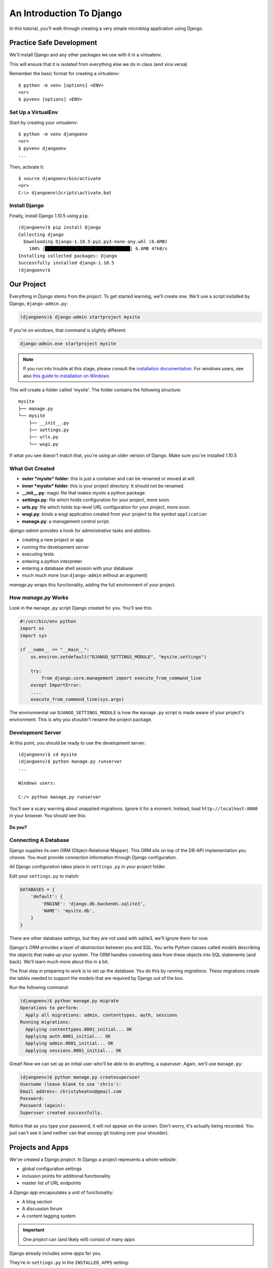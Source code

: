 .. slideconf::
    :autoslides: False

*************************
An Introduction To Django
*************************

.. slide:: Internet Programming with Python
    :level: 1

    This document contains no slides.

In this tutorial, you'll walk through creating a very simple microblog
application using Django.

Practice Safe Development
=========================

We'll install Django and any other packages we use with it in a virtualenv.

This will ensure that it is isolated from everything else we do in class
(and vice versa)

Remember the basic format for creating a virtualenv::

    $ python -m venv [options] <ENV>
    <or>
    $ pyvenv [options] <ENV>


Set Up a VirtualEnv
-------------------

Start by creating your virtualenv::

    $ python -m venv djangoenv
    <or>
    $ pyvenv djangoenv
    ...

Then, activate it::

    $ source djangoenv/bin/activate
    <or>
    C:\> djangoenv\Scripts\activate.bat


Install Django
--------------

Finally, install Django 1.10.5 using ``pip``::

    (djangoenv)$ pip install Django
    Collecting django
      Downloading Django-1.10.5-py2.py3-none-any.whl (6.6MB)
        100% |████████████████████████████████| 6.6MB 47kB/s
    Installing collected packages: Django
    Successfully installed django-1.10.5
    (djangoenv)$


Our Project
===========

Everything in Django stems from the *project*. To get started learning, we'll
create one. We'll use a script installed by Django, ``django-admin.py``:

.. code-block:: bash

    (djangoenv)$ django-admin startproject mysite

If you're on windows, that command is slightly different:

.. code-block:: bash

    django-admin.exe startproject mysite

.. note:: If you run into trouble at this stage, please consult the
          `installation documentation`_. For windows users, see also
          `this guide to installation on Windows`_

.. _installation documentation: https://docs.djangoproject.com/en/1.10/intro/install/
.. _this guide to installation on Windows: https://docs.djangoproject.com/en/1.10/howto/windows/


This will create a folder called 'mysite'. The folder contains the following
structure::

    mysite
    ├── manage.py
    └── mysite
        ├── __init__.py
        ├── settings.py
        ├── urls.py
        └── wsgi.py

If what you see doesn't match that, you're using an older version of Django.
Make sure you've installed 1.10.5


What Got Created
----------------

* **outer *mysite* folder**: this is just a container and can be renamed or
  moved at will
* **inner *mysite* folder**: this is your project directory. It should not be
  renamed.
* **__init__.py**: magic file that makes *mysite* a python package.
* **settings.py**: file which holds configuration for your project, more soon.
* **urls.py**: file which holds top-level URL configuration for your project,
  more soon.
* **wsgi.py**: binds a wsgi application created from your project to the
  symbol ``application``
* **manage.py**: a management control script.

*django-admin* provides a hook for administrative tasks and abilities:

* creating a new project or app
* running the development server
* executing tests
* entering a python interpreter
* entering a database shell session with your database
* much much more (run ``django-admin`` without an argument)

*manage.py* wraps this functionality, adding the full environment of your
project.


How *manage.py* Works
---------------------

Look in the ``manage.py`` script Django created for you. You'll see this:

.. code-block:: python

    #!/usr/bin/env python
    import os
    import sys

    if __name__ == "__main__":
        os.environ.setdefault("DJANGO_SETTINGS_MODULE", "mysite.settings")

        try:
            from django.core.management import execute_from_command_line
        except ImportError:
        ....
        execute_from_command_line(sys.argv)

The environmental var ``DJANGO_SETTINGS_MODULE`` is how the ``manage.py``
script is made aware of your project's environment. This is why you shouldn't
rename the project package.


Development Server
------------------

At this point, you should be ready to use the development server::

    (djangoenv)$ cd mysite
    (djangoenv)$ python manage.py runserver
    ...

    Windows users:

    C:/> python manage.py runserver

You'll see a scary warning about unapplied migrations.  Ignore it for a moment.
Instead, load ``http://localhost:8000`` in your browser. You should see this:

.. figure:: /_static/django-start.png
    :align: center
    :width: 98%

.. rst-class:: build center

**Do you?**


Connecting A Database
---------------------

Django supplies its own ORM (Object-Relational Mapper). This ORM sits on top of
the DB-API implementation you choose. You must provide connection information
through Django configuration.

All Django configuration takes place in ``settings.py`` in your project
folder.

Edit your ``settings.py`` to match:

.. code-block:: python


    DATABASES = {
        'default': {
            'ENGINE': 'django.db.backends.sqlite3',
            'NAME': 'mysite.db',
        }
    }

There are other database settings, but they are not used with sqlite3, we'll
ignore them for now.

Django's ORM provides a layer of *abstraction* between you and SQL. You write
Python classes called *models* describing the objects that make up your system.
The ORM handles converting data from these objects into SQL statements (and
back). We'll learn much more about this in a bit.

The final step in preparing to work is to set up the database. You do this by
running *migrations*.  These migrations create the tables needed to support the
models that are required by Django out of the box.

Run the following command:

.. code-block:: bash

    (djangoenv)$ python manage.py migrate
    Operations to perform:
      Apply all migrations: admin, contenttypes, auth, sessions
    Running migrations:
      Applying contenttypes.0001_initial... OK
      Applying auth.0001_initial... OK
      Applying admin.0001_initial... OK
      Applying sessions.0001_initial... OK

Great!  Now we can set up an initial user who'll be able to do anything, a
*superuser*.  Again, we'll use ``manage.py``:

.. code-block:: bash

    (djangoenv)$ python manage.py createsuperuser
    Username (leave blank to use 'chris'):
    Email address: christyheaton@gmail.com
    Password:
    Password (again):
    Superuser created successfully.

Notice that as you type your password, it will not appear on the screen.  Don't
worry, it's actually being recorded.  You just can't see it (and neither can
that snoopy git looking over your shoulder).

Projects and Apps
=================

We've created a Django *project*. In Django a project represents a whole
website:

* global configuration settings
* inclusion points for additional functionality
* master list of URL endpoints

A Django *app* encapsulates a unit of functionality:

* A blog section
* A discussion forum
* A content tagging system

.. important:: One *project* can (and likely will) consist of many *apps*

Django already includes some *apps* for you.

.. container:: incremental

    They're in ``settings.py`` in the ``INSTALLED_APPS`` setting:

    .. code-block:: python


        INSTALLED_APPS = (
            'django.contrib.admin',
            'django.contrib.auth',
            'django.contrib.contenttypes',
            'django.contrib.sessions',
            'django.contrib.messages',
            'django.contrib.staticfiles',
        )


Our Class App
-------------

We are going to build an *app* to add to our *project*. To start with our app
will be a simple blog. As stated above, an *app* represents a unit within a
system, the *project*. We have a project, we need to create an *app*

This is accomplished using ``manage.py``. In your terminal, make sure you are
in the *outer* mysite directory, where the file ``manage.py`` is located.
Then:

.. code-block:: bash

    (djangoenv)$ python manage.py startapp myblog

This should leave you with the following structure:

.. class:: small

::

    mysite
    ├── db.sqlite3
    ├── manage.py
    ├── myblog
    │   ├── __init__.py
    │   ├── admin.py
    │   ├── apps.py
    │   ├── migrations
    │   │   └── __init__.py
    │   ├── models.py
    │   ├── tests.py
    │   └── views.py
    └── mysite
        ├── __init__.py
        ├── settings.py
        ├── urls.py
        └── wsgi.py

Like our Pyramid site, Django divides up functionality by module. You'll create
ORM model classes in the ``models.py`` file, view code in the ``views.py``
file, and so on.

We'll start by defining the main Python class for our blog system, a ``Post``.


Django Models
-------------

Any Python class in Django that is meant to be persisted *must* inherit from
the Django ``Model`` class. This base class hooks in to the ORM functionality
converting Python code to SQL. You can override methods from the base ``Model``
class to alter how this works or write new methods to add functionality.

Learn more about `models <https://docs.djangoproject.com/en/1.10/topics/db/models/>`_


Our Post Model
--------------

Open the ``models.py`` file created in our ``myblog`` package. Add the
following:

.. code-block:: python

    from django.db import models #<-- This is already in the file
    from django.contrib.auth.models import User

    class Post(models.Model):
        title = models.CharField(max_length=128)
        text = models.TextField(blank=True)
        author = models.ForeignKey(User)
        created_date = models.DateTimeField(auto_now_add=True)
        modified_date = models.DateTimeField(auto_now=True)
        published_date = models.DateTimeField(blank=True, null=True)

This code defines a subclass of the Django ``Model`` class and added a bunch of
attributes.

* These attributes are all instances of ``Field`` classes defined in Django
* Field attributes on a model map to columns in a database table
* The arguments you provide to each Field customize how it works

  * This means *both* how it operates in Django *and* how it is defined in SQL

* There are arguments shared by all Field types
* There are also arguments specific to individual types

You can read much more about
`Model Fields and options <https://docs.djangoproject.com/en/1.10/ref/models/fields/>`_

There are some features of our fields worth mentioning in specific. Notice we
have no field that is designated as the *primary key*

* You *can* make a field the primary key by adding ``primary_key=True`` in the
  arguments
* If you do not, Django will **automatically** create one. This field is always
  called ``id``
* No matter what the primary key field is called, its *value* is always
  available on a model instance as the ``pk`` attribute: ``instance.pk``


Field Details
-------------

.. code-block:: python

    title = models.CharField(max_length=128)

* The required ``max_length`` argument is specific to ``CharField`` fields.
* It affects *both* the Python and SQL behavior of a field.
* In python, it is used to *validate* supplied values during *model validation*
* In SQL it is used in the column definition: ``VARCHAR(128)``

.. code-block:: python

    author = models.ForeignKey(User)

* Django also models SQL *relationships* as specific field types.
* The required positional argument is the class of the related Model.
* By default, the reverse relation is implemented as the attribute
  ``<fieldname>_set``.
* You can override this by providing the ``related_name`` argument.

.. code-block:: python

    created_date = models.DateTimeField(auto_now_add=True)
    modified_date = models.DateTimeField(auto_now=True)

* ``auto_now_add`` is available on all date and time fields. It sets the value
  of the field to *now* when an instance is first saved.
* ``auto_now`` is similar, but sets the value anew each time an instance is
  saved.
* Setting either of these will cause the ``editable`` attribute of a field to
  be set to ``False``.
* This does not mean you can't update these values, only that they will not
  show in forms by default.

.. code-block:: python

    text = models.TextField(blank=True)
    # ...
    published_date = models.DateTimeField(blank=True, null=True)

* The argument ``blank`` is shared across all field types. The default is
  ``False``
* This argument affects only the Python behavior of a field, determining if the
  field is *required*
* The related ``null`` argument affects the SQL definition of a field: is the
  column NULL or NOT NULL
* Django recommends that you **not** use the ``null`` option for text fields.
  It will automatically insert an empty string into the database if the field
  is left blank.


Installing Apps
---------------

In order to use our new model, we need Django to know about our *app*. This is
accomplished by configuration in the ``settings.py`` file. Open that file now,
in your editor, and find the INSTALLED_APPS setting.

You extend Django functionality by *installing apps*. This is pretty simple:

.. code-block:: python


    INSTALLED_APPS = (
        'django.contrib.admin',
        'django.contrib.auth',
        'django.contrib.contenttypes',
        'django.contrib.sessions',
        'django.contrib.messages',
        'django.contrib.staticfiles',
        'myblog', # <- YOU ADD THIS PART
    )

Once Django is made aware of the existence of this new app, it can  make a new
*migration* that will set up the tables for this new class automatically.

.. code-block:: bash

    (djangoenv)$ python manage.py makemigrations myblog
    Migrations for 'myblog':
       myblog\migrations\0001_initial.py:
        - Create model Post

And now you can run that migration to make the changes to your database:

.. code-block:: bash

    (djangoenv)$ python manage.py migrate
    Operations to perform:
      Apply all migrations: admin, auth, contenttypes, myblog, sessions
    Running migrations:
      Applying myblog.0001_initial... OK


The Django Shell
================

Django provides a management command ``shell``:

* Shares the same ``sys.path`` as your project, so all installed python
  packages are present.
* Imports the ``settings.py`` file from your project, and so shares all
  installed apps and other settings.
* Handles connections to your database, so you can interact with live data
  directly.

The Django ``shell`` will use more advanced Python interpreters such as
``iPython`` if they are available. Let's go ahead and install iPython in our
``djangoenv`` to get this advantage:

.. code-block:: bash

    (djangoenv)$ pip install ipython
    ...

Let's explore the Model Instance API directly using this shell:

::

    (djangoenv)$ python manage.py shell

Instances of our model can be created by simple instantiation:

.. code-block:: ipython

    In [1]: from myblog.models import Post
    In [2]: p1 = Post(title='My First Post',
       ...:           text='This is the first post I\'ve written')
    In [3]: p1
    Out[3]: <Post: Post object>

We can also validate that our new object is okay before we try to save it:

.. code-block:: ipython

    In [4]: p1.full_clean()
    ...

    ValidationError: {'author': ['This field cannot be null.']}


Django Model Managers
---------------------

We have to hook our ``Post`` to an author, which must be a ``User``. To do
this, we need to have an instance of the ``User`` class. We can use the
``User`` *model manager* to run table-level operations like ``SELECT``.


All Django models have a *manager*. By default it is accessed through the
``objects`` class attribute.

Let's use the *manager* to get an instance of the ``User`` class:

.. code-block:: ipython

    In [5]: from django.contrib.auth.models import User
    In [6]: all_users = User.objects.all()
    In [7]: all_users
    Out[7]: [<User: chris>]
    In [8]: p1.author = all_users[0]

And now our instance should validate properly:

.. code-block:: ipython

    In [9]: p1.full_clean()
    In [10]:


Saving New Objects
------------------

Our model has three date fields, two of which are supposed to be
auto-populated:

.. code-block:: ipython

    In [11]: print(p1.created_date)
    None
    In [12]: print(p1.modified_date)
    None

Although we've instantiated a Post object, it doesn't have these values yet.
That's because a model is not *created* until it's saved into the database.
When we save our post, these fields will get values assigned:

.. code-block:: ipython

    In [13]: p1.save()
    In [14]: print(p1.created_date)
    2017-02-25 19:24:29.019293+00:00
    In [15]: print(p1.modified_date)
    2017-02-25 19:24:29.019532+00:00


Updating An Instance
--------------------

Models operate much like 'normal' python objects. To change the value of a
field, simply set the instance attribute to a new value. Call ``save()`` to
persist the change:

.. code-block:: ipython

    In [16]: p1.title = p1.title + " (updated)"
    In [17]: p1.save()
    In [18]: p1.title
    Out[18]: 'My First Post (updated)'


Create a Few Posts
------------------

Let's create a few more posts so we can explore the Django model manager query
API:

.. code-block:: ipython

    In [20]: p2 = Post(title="Another post",
       ....:           text="The second one created",
       ....:           author=all_users[0]).save()
    In [21]: p3 = Post(title="The third one",
       ....:           text="With the word 'heffalump'",
       ....:           author=all_users[0]).save()
    In [22]: p4 = Post(title="Posters are a great decoration",
       ....:           text="When you are a poor college student",
       ....:           author=all_users[0]).save()
    In [23]: Post.objects.count()
    Out[23]: 4


The Django Query API
--------------------

The *manager* on each model class supports a full-featured query API. API
methods take keyword arguments, where the keywords are special constructions
combining field names with field *lookups*.  The double-underscore character
separates the name of a field from the *lookup* value.

.. rst-class:: build small

* title__exact="The exact title"
* text__contains="decoration"
* id__in=range(1,4)
* published_date__lte=datetime.datetime.now()

Each keyword argument adds to the query that will be used to find matching
objects.


QuerySets
---------

A ``QuerySet`` is a special type of object that maintains a relationship to the
database. Query API methods can be divided into two basic groups: methods that
return ``QuerySets`` and those that do not.

The former may be chained without hitting the database:

.. code-block:: ipython

    In [24]: a = Post.objects.all()  #<-- no query yet
    In [25]: b = a.filter(title__icontains="post")  #<- not yet
    In [26]: c = b.exclude(text__contains="created")  #<-- nope
    In [27]: [(p.title, p.text) for p in c]  #<-- This will issue the query
    Out[27]:
    [('My First Post (updated)', "This is the first post I've written"),
     ('Posters are a great decoration', 'When you are a poor college student')]

Conversely, the latter will issue an SQL query when executed.

.. code-block:: ipython

    In [28]: a.count()  #<-- immediately executes an SQL query
    Out[28]: 4


QuerySets and SQL
-----------------

If you are curious, you can see the SQL that a given QuerySet will use:

.. code-block:: ipython

    In [29]: print(c.query)
    SELECT "myblog_post"."id", "myblog_post"."title", "myblog_post"."text",
           "myblog_post"."author_id", "myblog_post"."created_date",
           "myblog_post"."modified_date", "myblog_post"."published_date"
    FROM "myblog_post"
    WHERE (
        "myblog_post"."title" LIKE %post% ESCAPE '\'
        AND NOT ("myblog_post"."text" LIKE %created% ESCAPE '\')
    )

The SQL will vary depending on which DBAPI backend you use (yay ORM!!!)

.. note:: Incidentally, using this as a way to learn SQL is not a bad idea.


Exploring the QuerySet API
--------------------------

See https://docs.djangoproject.com/en/1.10/ref/models/querysets


.. code-block:: ipython

    In [3]: [p.pk for p in Post.objects.all().order_by('created_date')]
    Out[3]: [1, 2, 3, 4]
    In [4]: [p.pk for p in Post.objects.all().order_by('-created_date')]
    Out[4]: [4, 3, 2, 1]
    In [5]: [p.pk for p in Post.objects.filter(title__contains='post')]
    Out[5]: [1, 2, 4]
    In [6]: [p.pk for p in Post.objects.exclude(title__contains='post')]
    Out[6]: [3]
    In [7]: qs = Post.objects.exclude(title__contains='post')
    In [8]: qs = qs.exclude(id__exact=3)
    In [9]: [p.pk for p in qs]
    Out[9]: []
    In [10]: qs = Post.objects.exclude(title__contains='post', id__exact=3)
    In [11]: [p.pk for p in qs]
    Out[11]: [1, 2, 3, 4]

Do all of those make sense to you?  Especially consider the difference between
those last two results? Can you explain that?


Updating via QuerySets
----------------------

You can update all the objects in a QuerySet at the same time. Changes are persisted
without calling the ``save`` instance method:

.. code-block:: ipython

    In [12]: qs = Post.objects.all()
    In [13]: [p.published_date for p in qs]
    Out[13]: [None, None, None, None]
    In [14]: from datetime import datetime
    In [15]: from django.utils.timezone import UTC
    In [16]: utc = UTC()
    In [17]: now = datetime.now(utc)
    In [18]: qs.update(published_date=now)
    Out[18]: 4
    In [19]: [p.published_date for p in qs]
    Out[19]:
    [datetime.datetime(2017, 2, 25, 20, 41, 33, 725439, tzinfo=<UTC>),
     datetime.datetime(2017, 2, 25, 20, 41, 33, 725439, tzinfo=<UTC>),
     datetime.datetime(2017, 2, 25, 20, 41, 33, 725439, tzinfo=<UTC>),
     datetime.datetime(2017, 2, 25, 20, 41, 33, 725439, tzinfo=<UTC>)]


Testing Our Model
=================

As with any project, we want to test our work. Django provides a testing
framework to allow this. Django supports both *unit tests* and *doctests*. I
strongly suggest using *unit tests*. You add tests for your *app* to the file
``tests.py``, which should be at the same package level as ``models.py``.

Locate and open this file in your editor.


Django TestCase Classes
-----------------------

**SimpleTestCase** is for basic unit testing with no ORM requirements

**TransactionTestCase** is useful if you need to test transactional
actions (commit and rollback) in the ORM

**TestCase** is used when you require ORM access and a test client

**LiveServerTestCase** launches the django server during test runs for
front-end acceptance tests.

Sometimes testing requires base data to be present. We need a User for ours.
Django provides *fixtures* to handle this need. Create a directory called
``fixtures`` inside your ``myblog`` app directory. This new folder should be
adjacent to the ``tests.py`` file.

.. rst-class:: build

Copy the file ``myblog_test_fixture.json`` from the ``resources/session08``
into this directory, it contains users for our tests.

Now that we have a fixture, we need to instruct our tests to use it.

Edit ``tests.py`` to look like this:

.. code-block:: python


    from django.test import TestCase
    from django.contrib.auth.models import User

    class PostTestCase(TestCase):
        fixtures = ['myblog_test_fixture.json', ]

        def setUp(self):
            self.user = User.objects.get(pk=1)


Our First Enhancement
---------------------

Look at the way our Post represents itself in the Django shell:

.. code-block:: python

    In [2]: [p for p in Post.objects.all()]
    Out[2]:
    [<Post: Post object>,
     <Post: Post object>,
     <Post: Post object>,
     <Post: Post object>]

Wouldn't it be nice if the posts showed their titles instead? In Django, the
``__str__`` method is used to determine how a Model instance represents
itself. Then, calling ``str(instance)`` gives the desired result.

Let's write a test that demonstrates our desired outcome:

.. code-block:: python

    # add this import at the top
    from myblog.models import Post

    # and this test method to the PostTestCase
    def test_string_representation(self):
        expected = "This is a title"
        p1 = Post(title=expected)
        actual = str(p1)
        self.assertEqual(expected, actual)


To run tests, use the ``test`` management command. Without arguments, it will
run all TestCases it finds in all installed *apps*. You can pass the name of a
single app to focus on those tests.

Quit your Django shell and in your terminal run the test we wrote:

.. code-block:: bash

    (djangoenv)$ python manage.py test myblog

We have yet to implement this enhancement, so our test should fail:

::

    Creating test database for alias 'default'...
    F
    ======================================================================
    FAIL: test_string_representation (myblog.tests.PostTestCase)
    ----------------------------------------------------------------------
    Traceback (most recent call last):
      File "C:\Users\chris\Projects\mysite\myblog\tests.py", line 18, in test_string_representation
        self.assertEqual(expected, actual)
    AssertionError: 'This is a title' != 'Post object'
    - This is a title
    + Post object

    ----------------------------------------------------------------------
    Ran 1 test in 0.007s

    FAILED (failures=1)
    Destroying test database for alias 'default'...

Let's add an appropriate ``__str__`` method to our Post class.

* It will take ``self`` as its only argument
* And it should return its own title as the result
* Go ahead and take a stab at this in ``models.py``

.. code-block:: python

    class Post(models.Model):
        #...

        def __str__(self):
            return self.title

Re-run the tests to see if that worked::

    (djangoenv)$ python manage.py test myblog
    Creating test database for alias 'default'...
    .
    ----------------------------------------------------------------------
    Ran 1 test in 0.007s

    OK
    Destroying test database for alias 'default'...

.. rst-class:: centered

**YIPEEEE!**


What to Test
------------

In any framework, the question arises of what to test. Much of your app's
functionality is provided by framework tools. Does that need testing? I
*usually* don't write tests covering features provided directly by the
framework. I *do* write tests for functionality I add, and for places where I
make changes to how the default functionality works. This is largely a matter
of style and taste (and of budget).

We've only begun to test our blog app. We'll be adding many more tests later.
In between, you might want to take a look at the `Django testing documentation`_:

.. _Django testing documentation: https://docs.djangoproject.com/en/1.10/topics/testing/


The Django Admin
================

There are some who believe that Django has been Python's *killer app*. And
without doubt the Django Admin is a *killer feature* for Django. To demonstrate
this, we are going to set up the admin for our blog

The Django Admin is, itself, an *app*, installed by default (as of 1.6). Open
the ``settings.py`` file from our ``mysite`` project package and verify that
you see it in the list:

.. code-block:: python

    INSTALLED_APPS = (
        'django.contrib.admin', # <- already present
        # ...
    )

What we need now is to allow the admin to be seen through a web browser. To do
that, we'll have to add some URLs to our project.


Django URL Resolution
---------------------

Like Pyramid, Django has a system for dispatching requests to code: the *urlconf*.

* A urlconf is an iterable of calls to the ``django.conf.urls.url`` function
* This function takes:

  * a regexp *rule*, representing the URL
  * a ``callable`` to be invoked (or a name identifying one)
  * an optional *name* kwarg, used to *reverse* the URL
  * other optional arguments we will skip for now

* The function returns a *resolver* that matches the request path to the
  callable

I said above that a urlconf is an iterable. That iterable is generally built by
calling the ``django.conf.urls.patterns`` function. It's best to build it that
way, but in reality, any iterable will do.

However, the name you give this iterable is **not flexible**. Django will load
the urlconf named ``urlpatterns`` that it finds in the file named in
``settings.ROOT_URLCONF``.

Many Django add-on *apps*, like the Django Admin, come with their own urlconf.
It is standard to include these urlconfs by rooting them at some path in your
site.

You can do this by using the ``django.conf.urls.include`` function as the
callable in a ``url`` call:

.. code-block:: python

    url(r'^forum/', include('random.forum.app.urls'))


Including the Admin
-------------------

We can use this to add *all* the URLs provided by the Django admin in one
stroke.

    verify the following lines in ``urls.py``:

    .. code-block:: python

        from django.contrib import admin # <- should be present already

        urlpatterns = [
            url(r'^admin/', admin.site.urls), #<- this should be too
        ]

We can now view the admin.  We'll use the Django development server.

.. rst-class:: build

In your terminal, use the ``runserver`` management command to start the
development server:

.. rst-class:: build

::

    (djangoenv)$ python manage.py runserver
    Performing system checks...

    System check identified no issues (0 silenced).
    February 25, 2017 - 12:51:42
    Django version 1.10.5, using settings 'mysite.settings'
    Starting development server at http://127.0.0.1:8000/
    Quit the server with CTRL-BREAK.


Viewing the Admin
-----------------

Load ``http://localhost:8000/admin/``.  You should see this:

.. figure:: /_static/django-admin-login.png
    :align: center
    :width: 50%

.. rst-class:: build

Login with the name and password you created before.


The Admin Index
---------------

The index will provide a list of all the installed *apps* and each model
registered.  You should see this:

.. image:: /_static/admin_index.png
    :align: center
    :width: 90%

.. rst-class:: build

Click on ``Users``. Find yourself? Edit yourself, but **don't** uncheck
``superuser``.


Add Posts to the Admin
----------------------

Okay, let's add our app model to the admin. Find the ``admin.py`` file in the
``myblog`` package. Open it, add the following and save the file:

.. code-block:: python

    from django.contrib import admin # <- this is already there.
    from myblog.models import Post

    admin.site.register(Post)

Reload the admin index page in your browser. You should now see a listing for
the Myblog app, and an entry for Posts.

Visit the admin page for Posts. You should see the posts we created earlier in
the Django shell. Look at the listing of Posts. Because of our ``__str__``
method we see a nice title.

Are there other fields you'd like to see listed? Click on a Post, note what is
and is not shown.


Next Steps
----------

We've learned a great deal about Django's ORM and Models. We've also spent some
time getting to know the Query API provided by model managers and QuerySets.

We've also hooked up the Django Admin and noted some shortcomings.

In class we'll learn how to put a front end on this, add new models, and
customize the admin experience.
